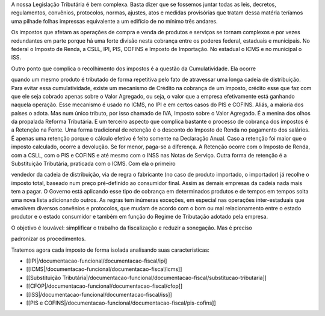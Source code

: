 A nossa Legislação Tributária é bem complexa. Basta dizer que se fossemos juntar todas as leis, decretos, regulamentos, convênios, protocolos, normas, ajustes, atos e medidas provisórias que tratam dessa matéria teríamos uma pilhade folhas impressas equivalente a um edifício de no mínimo três andares. 

Os impostos que afetam as operações de compra e venda de produtos e serviços se tornam complexos e por vezes redundantes em parte porque há uma forte divisão nesta cobrança entre os poderes federal, estaduais e municipais. No federal o Imposto de Renda, a CSLL, IPI, PIS, COFINS e Imposto de Importação. No estadual o ICMS e no municipal o ISS. 

Outro ponto que complica o recolhimento dos impostos é a questão da Cumulatividade. Ela ocorre

quando um mesmo produto é tributado de forma repetitiva pelo fato de atravessar uma longa cadeia de distribuição. Para evitar essa cumulatividade, existe um mecanismo de Crédito na cobrança de um imposto, crédito esse que faz com que ele seja cobrado apenas sobre o Valor Agregado, ou seja, o valor que a empresa efetivamente está ganhando naquela operação. Esse mecanismo é usado no ICMS, no IPI e em certos casos do PIS e COFINS. Aliás, a maioria dos países o adota. Mas num único tributo, por isso chamado de IVA, Imposto sobre o Valor Agregado. É a menina dos olhos da propalada Reforma Tributária. 
E um terceiro aspecto que complica bastante o processo de cobrança dos impostos é a Retenção na Fonte. Uma forma tradicional de retenção é o desconto do Imposto de Renda no pagamento dos salários. É apenas uma retenção porque o cálculo efetivo é feito somente na Declaração Anual. Caso a retenção foi maior que o imposto calculado, ocorre a devolução. Se for menor, paga-se a diferença. A Retenção ocorre com o Imposto de Renda, com a CSLL, com o PIS e COFINS e até mesmo com o INSS nas Notas de Serviço. 
Outra forma de retenção é a Substituição Tributária, praticada com o ICMS. Com ela o primeiro

vendedor da cadeia de distribuição, via de regra o fabricante (no caso de produto importado, o importador) já recolhe o imposto total, baseado num preço pré-definido ao consumidor final. Assim as demais empresas da cadeia nada mais tem a pagar. O Governo está aplicando esse tipo de cobrança em determinados produtos e de tempos em tempos solta uma nova lista adicionando outros. 
As regras tem inúmeras exceções, em especial nas operações inter-estaduais que envolvem diversos convênios e protocolos, que mudam de acordo com o bom ou mal relacionamento entre o estado produtor e o estado consumidor e também em função do Regime de Tributação adotado pela empresa. 

O objetivo é louvável: simplificar o trabalho da fiscalização e reduzir a sonegação. Mas é preciso

padronizar os procedimentos.

 
Tratemos agora cada imposto de forma isolada analisando suas características:

*  [[IPI|/documentacao-funcional/documentacao-fiscal/ipi]
*  [[ICMS|/documentacao-funcional/documentacao-fiscal/icms]]
*  [[Substituição Tributária|/documentacao-funcional/documentacao-fiscal/substitucao-tributaria]]
*  [[CFOP|/documentacao-funcional/documentacao-fiscal/cfop]]
*  [[ISS|/documentacao-funcional/documentacao-fiscal/iss]]
*  [[PIS e COFINS|/documentacao-funcional/documentacao-fiscal/pis-cofins]]